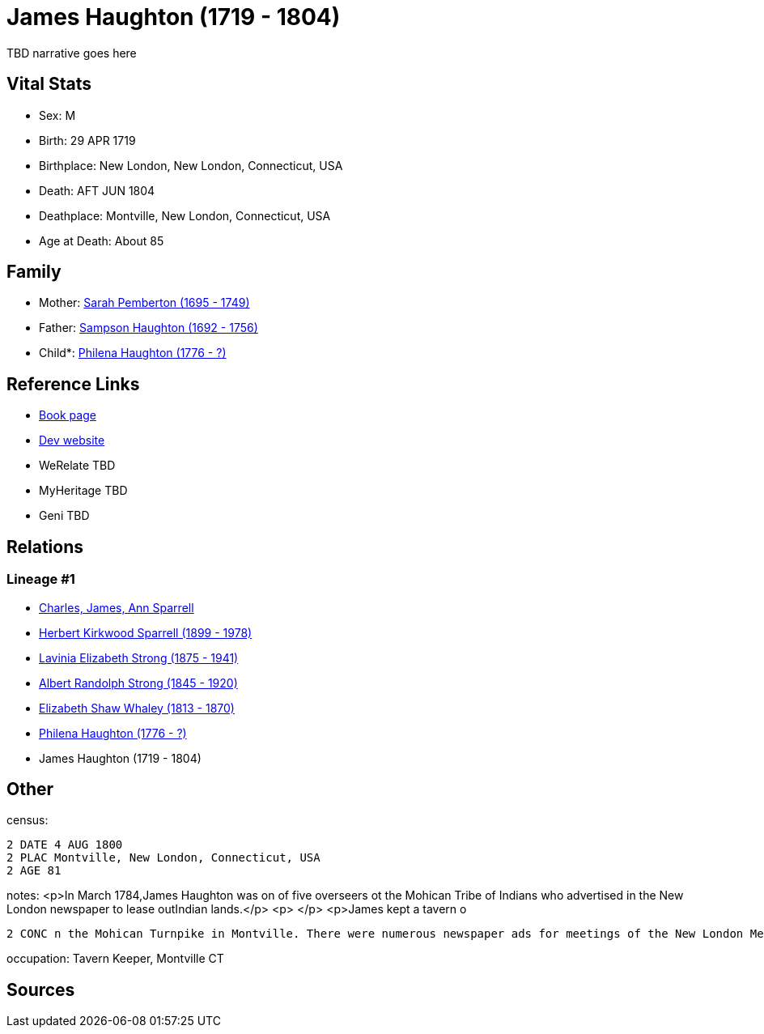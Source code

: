 = James Haughton (1719 - 1804)

TBD narrative goes here


== Vital Stats


* Sex: M
* Birth: 29 APR 1719
* Birthplace: New London, New London, Connecticut, USA
* Death: AFT JUN 1804
* Deathplace: Montville, New London, Connecticut, USA
* Age at Death: About 85


== Family
* Mother: https://github.com/sparrell/cfs_ancestors/blob/main/Vol_02_Ships/V2_C5_Ancestors/V2_C5_G7/gen7.PMPMMPM.adoc[Sarah Pemberton (1695 - 1749)]


* Father: https://github.com/sparrell/cfs_ancestors/blob/main/Vol_02_Ships/V2_C5_Ancestors/V2_C5_G7/gen7.PMPMMPP.adoc[Sampson Haughton (1692 - 1756)]


* Child*: https://github.com/sparrell/cfs_ancestors/blob/main/Vol_02_Ships/V2_C5_Ancestors/V2_C5_G5/gen5.PMPMM.adoc[Philena Haughton (1776 - ?)]



== Reference Links
* https://github.com/sparrell/cfs_ancestors/blob/main/Vol_02_Ships/V2_C5_Ancestors/V2_C5_G6/gen6.PMPMMP.adoc[Book page]
* https://cfsjksas.gigalixirapp.com/person?p=p0080[Dev website]
* WeRelate TBD
* MyHeritage TBD
* Geni TBD

== Relations
=== Lineage #1
* https://github.com/spoarrell/cfs_ancestors/tree/main/Vol_02_Ships/V2_C1_Principals/0_intro_principals.adoc[Charles, James, Ann Sparrell]
* https://github.com/sparrell/cfs_ancestors/blob/main/Vol_02_Ships/V2_C5_Ancestors/V2_C5_G1/gen1.P.adoc[Herbert Kirkwood Sparrell (1899 - 1978)]

* https://github.com/sparrell/cfs_ancestors/blob/main/Vol_02_Ships/V2_C5_Ancestors/V2_C5_G2/gen2.PM.adoc[Lavinia Elizabeth Strong (1875 - 1941)]

* https://github.com/sparrell/cfs_ancestors/blob/main/Vol_02_Ships/V2_C5_Ancestors/V2_C5_G3/gen3.PMP.adoc[Albert Randolph Strong (1845 - 1920)]

* https://github.com/sparrell/cfs_ancestors/blob/main/Vol_02_Ships/V2_C5_Ancestors/V2_C5_G4/gen4.PMPM.adoc[Elizabeth Shaw Whaley (1813 - 1870)]

* https://github.com/sparrell/cfs_ancestors/blob/main/Vol_02_Ships/V2_C5_Ancestors/V2_C5_G5/gen5.PMPMM.adoc[Philena Haughton (1776 - ?)]

* James Haughton (1719 - 1804)


== Other
census: 
----
2 DATE 4 AUG 1800
2 PLAC Montville, New London, Connecticut, USA
2 AGE 81
----

notes: <p>In March 1784,James Haughton was on of five overseers ot the Mohican Tribe of Indians who advertised in the New London newspaper to lease outIndian lands.</p> <p>&nbsp;</p> <p>James kept a tavern o
----
2 CONC n the Mohican Turnpike in Montville. There were numerous newspaper ads for meetings of the New London Medical Society and public sales at the tavern.</p>
----

occupation: Tavern Keeper, Montville CT

== Sources
